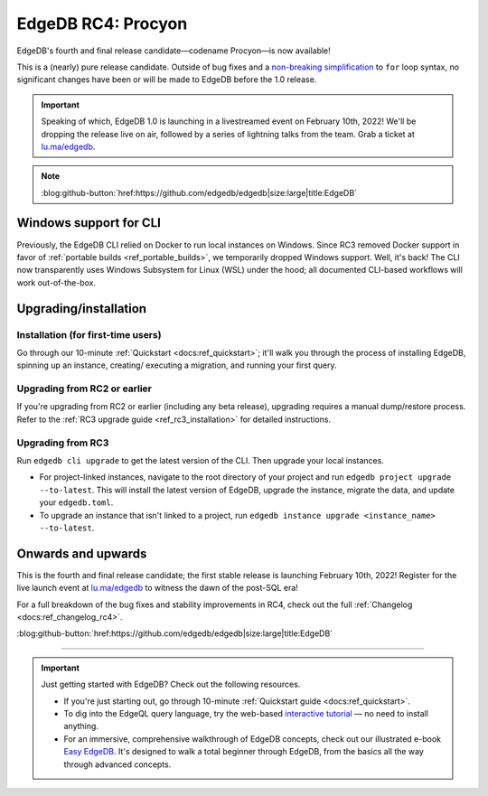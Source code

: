 .. blog:authors:: colin
.. blog:published-on:: 2022-01-20 01:00 PM PT
.. blog:lead-image:: images/rc4.jpg
.. blog:guid:: b51d9b35-560f-4516-8a12-bbb3bf4a92db
.. blog:description::
    The final release candidate is now available. EdgeDB 1.0 is launching
    Feb 10th!


===================
EdgeDB RC4: Procyon
===================

EdgeDB's fourth and final release candidate—codename Procyon—is now
available!

This is a (nearly) pure release candidate. Outside of bug fixes and a
`non-breaking simplification
<https://github.com/edgedb/edgedb/pull/3243>`_ to ``for`` loop syntax, no
significant changes have been or will be made to EdgeDB before the 1.0 release.

.. important::
  Speaking of which, EdgeDB 1.0 is launching in a livestreamed event on February
  10th, 2022! We'll be dropping the release live on air, followed by a series of
  lightning talks from the team. Grab a ticket at
  `lu.ma/edgedb <https://lu.ma/edgedb>`_.

.. note::
  :class: aside-nobg

  :blog:github-button:`href:https://github.com/edgedb/edgedb|size:large|title:EdgeDB`


Windows support for CLI
-----------------------

Previously, the EdgeDB CLI relied on Docker to run local instances on
Windows. Since RC3 removed Docker support in favor of :ref:`portable builds
<ref_portable_builds>`, we temporarily dropped Windows support. Well,
it's back! The CLI now transparently uses Windows Subsystem for Linux (WSL)
under the hood; all documented CLI-based workflows will work out-of-the-box.


.. _ref_rc4_installation:

Upgrading/installation
----------------------


Installation (for first-time users)
^^^^^^^^^^^^^^^^^^^^^^^^^^^^^^^^^^^

Go through our 10-minute :ref:`Quickstart <docs:ref_quickstart>`; it'll walk
you through the process of installing EdgeDB, spinning up an instance, creating/
executing a migration, and running your first query.

Upgrading from RC2 or earlier
^^^^^^^^^^^^^^^^^^^^^^^^^^^^^

If you're upgrading from RC2 or earlier (including any beta release), upgrading
requires a manual dump/restore process. Refer to the :ref:`RC3 upgrade guide
<ref_rc3_installation>` for detailed instructions.

Upgrading from RC3
^^^^^^^^^^^^^^^^^^

Run ``edgedb cli upgrade`` to get the latest version of the CLI. Then upgrade
your local instances.

- For project-linked instances, navigate to the root directory of your
  project and run ``edgedb project upgrade --to-latest``. This will install
  the latest version of EdgeDB, upgrade the instance, migrate the data, and
  update your ``edgedb.toml``.

- To upgrade an instance that isn't linked to a project, run
  ``edgedb instance upgrade <instance_name> --to-latest``.

Onwards and upwards
-------------------

This is the fourth and final release candidate; the first stable release is
launching February 10th, 2022! Register for the live launch event at
`lu.ma/edgedb <https://lu.ma/edgedb>`_ to witness the dawn of the post-SQL era!

For a full breakdown of the bug fixes and stability improvements in RC4,
check out the full :ref:`Changelog <docs:ref_changelog_rc4>`.

:blog:github-button:`href:https://github.com/edgedb/edgedb|size:large|title:EdgeDB`

-----

.. important::
  Just getting started with EdgeDB? Check out the following resources.

  * If you're just starting out, go through 10-minute :ref:`Quickstart guide
    <docs:ref_quickstart>`.
  * To dig into the EdgeQL query language, try the web-based `interactive
    tutorial </tutorial>`_ — no need to install anything.
  * For an immersive, comprehensive walkthrough of EdgeDB concepts, check out
    our illustrated e-book `Easy EdgeDB </easy-edgedb>`_. It's designed to walk
    a total beginner through EdgeDB, from the basics all the way through
    advanced concepts.
